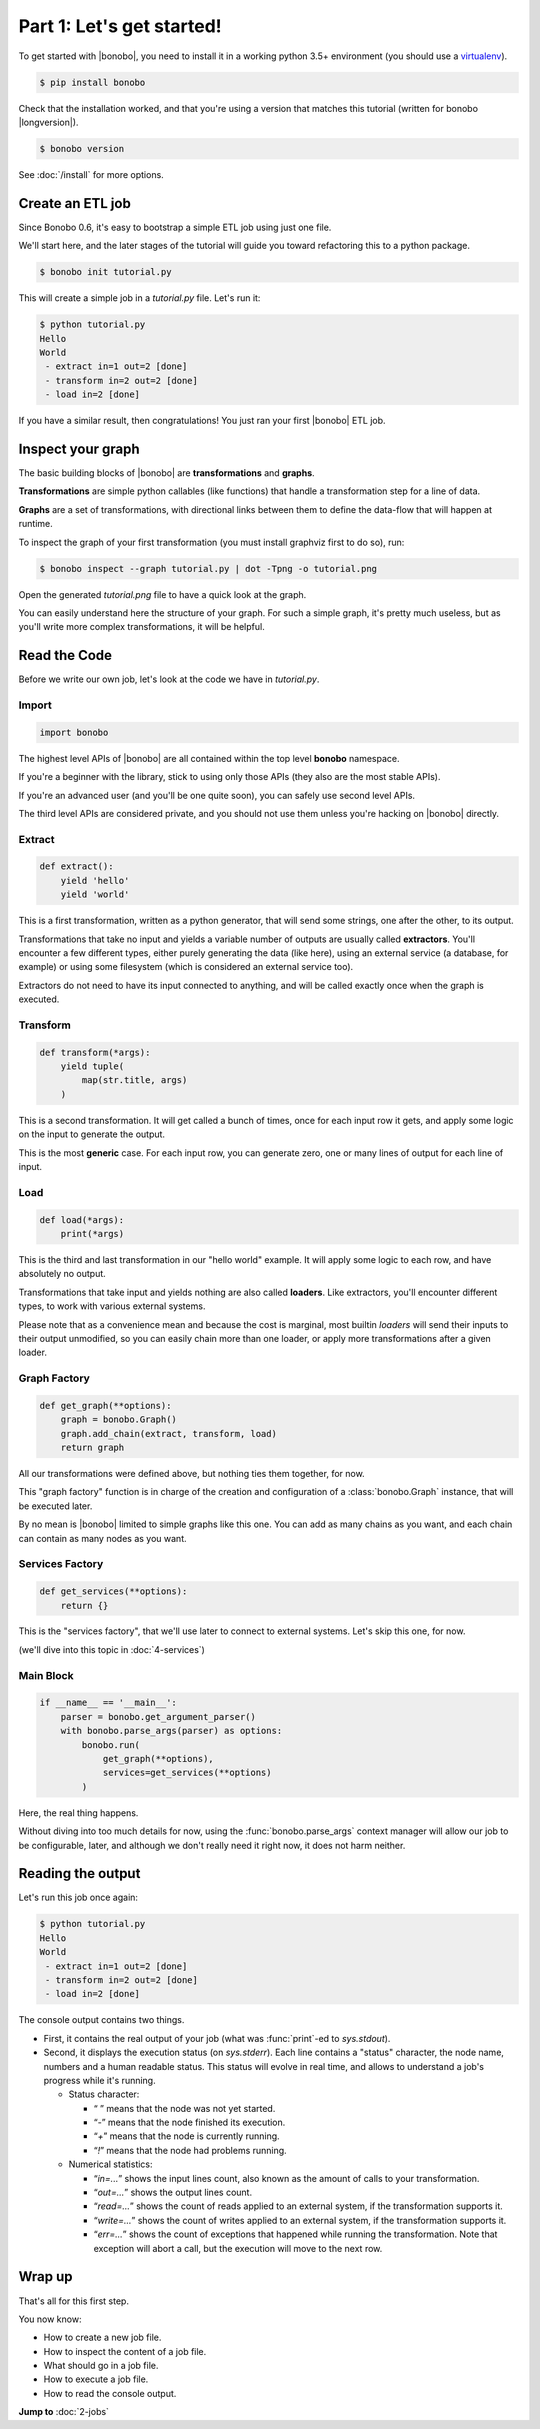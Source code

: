 Part 1: Let's get started!
==========================

To get started with |bonobo|, you need to install it in a working python 3.5+ environment (you should use a
`virtualenv <https://virtualenv.pypa.io/>`_).

.. code-block:: shell-session

    $ pip install bonobo

Check that the installation worked, and that you're using a version that matches this tutorial (written for bonobo
|longversion|).

.. code-block:: shell-session

    $ bonobo version

See :doc:`/install` for more options.


Create an ETL job
:::::::::::::::::

Since Bonobo 0.6, it's easy to bootstrap a simple ETL job using just one file.

We'll start here, and the later stages of the tutorial will guide you toward refactoring this to a python package.

.. code-block:: shell-session

    $ bonobo init tutorial.py

This will create a simple job in a `tutorial.py` file. Let's run it:

.. code-block:: shell-session

    $ python tutorial.py
    Hello
    World
     - extract in=1 out=2 [done]
     - transform in=2 out=2 [done]
     - load in=2 [done]

If you have a similar result, then congratulations! You just ran your first |bonobo| ETL job.


Inspect your graph
::::::::::::::::::

The basic building blocks of |bonobo| are **transformations** and **graphs**.

**Transformations** are simple python callables (like functions) that handle a transformation step for a line of data.

**Graphs** are a set of transformations, with directional links between them to define the data-flow that will happen
at runtime.

To inspect the graph of your first transformation (you must install graphviz first to do so), run:

.. code-block:: shell-session

    $ bonobo inspect --graph tutorial.py | dot -Tpng -o tutorial.png

Open the generated `tutorial.png` file to have a quick look at the graph.

.. graphviz::

    digraph {
      rankdir = LR;
      "BEGIN" [shape="point"];
      "BEGIN" -> {0 [label="extract"]};
      {0 [label="extract"]} -> {1 [label="transform"]};
      {1 [label="transform"]} -> {2 [label="load"]};
    }

You can easily understand here the structure of your graph. For such a simple graph, it's pretty much useless, but as
you'll write more complex transformations, it will be helpful.


Read the Code
:::::::::::::

Before we write our own job, let's look at the code we have in `tutorial.py`.


Import
------

.. code-block:: python

    import bonobo


The highest level APIs of |bonobo| are all contained within the top level **bonobo** namespace.

If you're a beginner with the library, stick to using only those APIs (they also are the most stable APIs).

If you're an advanced user (and you'll be one quite soon), you can safely use second level APIs.

The third level APIs are considered private, and you should not use them unless you're hacking on |bonobo| directly.


Extract
-------

.. code-block:: python

    def extract():
        yield 'hello'
        yield 'world'

This is a first transformation, written as a python generator, that will send some strings, one after the other, to its
output.

Transformations that take no input and yields a variable number of outputs are usually called **extractors**. You'll
encounter a few different types, either purely generating the data (like here), using an external service (a
database, for example) or using some filesystem (which is considered an external service too).

Extractors do not need to have its input connected to anything, and will be called exactly once when the graph is
executed.


Transform
---------

.. code-block:: python

    def transform(*args):
        yield tuple(
            map(str.title, args)
        )

This is a second transformation. It will get called a bunch of times, once for each input row it gets, and apply some
logic on the input to generate the output.

This is the most **generic** case. For each input row, you can generate zero, one or many lines of output for each line
of input.


Load
----

.. code-block:: python

    def load(*args):
        print(*args)

This is the third and last transformation in our "hello world" example. It will apply some logic to each row, and have
absolutely no output.

Transformations that take input and yields nothing are also called **loaders**. Like extractors, you'll encounter
different types, to work with various external systems.

Please note that as a convenience mean and because the cost is marginal, most builtin `loaders` will send their
inputs to their output unmodified, so you can easily chain more than one loader, or apply more transformations after a
given loader.


Graph Factory
-------------

.. code-block:: python

    def get_graph(**options):
        graph = bonobo.Graph()
        graph.add_chain(extract, transform, load)
        return graph

All our transformations were defined above, but nothing ties them together, for now.

This "graph factory" function is in charge of the creation and configuration of a :class:`bonobo.Graph` instance, that
will be executed later.

By no mean is |bonobo| limited to simple graphs like this one. You can add as many chains as you want, and each chain
can contain as many nodes as you want.


Services Factory
----------------

.. code-block:: python

    def get_services(**options):
        return {}

This is the "services factory", that we'll use later to connect to external systems. Let's skip this one, for now.

(we'll dive into this topic in :doc:`4-services`)


Main Block
----------

.. code-block:: python

    if __name__ == '__main__':
        parser = bonobo.get_argument_parser()
        with bonobo.parse_args(parser) as options:
            bonobo.run(
                get_graph(**options),
                services=get_services(**options)
            )

Here, the real thing happens.

Without diving into too much details for now, using the :func:`bonobo.parse_args` context manager will allow our job to
be configurable, later, and although we don't really need it right now, it does not harm neither.

Reading the output
::::::::::::::::::

Let's run this job once again:

.. code-block:: shell-session

    $ python tutorial.py
    Hello
    World
     - extract in=1 out=2 [done]
     - transform in=2 out=2 [done]
     - load in=2 [done]

The console output contains two things.

* First, it contains the real output of your job (what was :func:`print`-ed to `sys.stdout`).
* Second, it displays the execution status (on `sys.stderr`). Each line contains a "status" character, the node name,
  numbers and a human readable status. This status will evolve in real time, and allows to understand a job's progress
  while it's running.

  * Status character:

    * “ ” means that the node was not yet started.
    * “`-`” means that the node finished its execution.
    * “`+`” means that the node is currently running.
    * “`!`” means that the node had problems running.

  * Numerical statistics:

    * “`in=...`” shows the input lines count, also known as the amount of calls to your transformation.
    * “`out=...`” shows the output lines count.
    * “`read=...`” shows the count of reads applied to an external system, if the transformation supports it.
    * “`write=...`” shows the count of writes applied to an external system, if the transformation supports it.
    * “`err=...`” shows the count of exceptions that happened while running the transformation. Note that exception will abort
      a call, but the execution will move to the next row.


Wrap up
:::::::

That's all for this first step.

You now know:

* How to create a new job file.
* How to inspect the content of a job file.
* What should go in a job file.
* How to execute a job file.
* How to read the console output.

**Jump to** :doc:`2-jobs`
